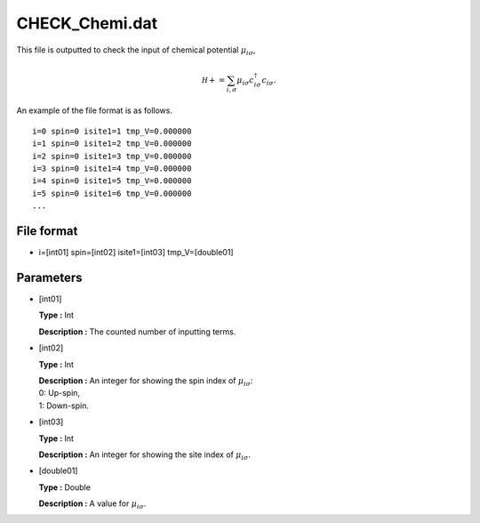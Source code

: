 .. highlight:: none

.. _Subsec:checkchemi:

CHECK_Chemi.dat
---------------

This file is outputted to check the input of chemical potential
:math:`\mu_{i\sigma}`,

.. math:: \mathcal H+=\sum_{i,\sigma} \mu_{i\sigma} c_{i\sigma}^{\dagger}c_{i\sigma}.

An example of the file format is as follows.

::

    i=0 spin=0 isite1=1 tmp_V=0.000000 
    i=1 spin=0 isite1=2 tmp_V=0.000000 
    i=2 spin=0 isite1=3 tmp_V=0.000000 
    i=3 spin=0 isite1=4 tmp_V=0.000000 
    i=4 spin=0 isite1=5 tmp_V=0.000000 
    i=5 spin=0 isite1=6 tmp_V=0.000000 
    ...

.. _file_format_20:

File format
~~~~~~~~~~~

*  i=[int01] spin=[int02] isite1=[int03] tmp_V=[double01]

.. _parameters_20:

Parameters
~~~~~~~~~~

*  [int01]

   **Type :** Int

   **Description :** The counted number of inputting terms.

*  [int02]

   **Type :** Int

   | **Description :** An integer for showing the spin index of
     :math:`\mu_{i\sigma}`:
   | 0: Up-spin,
   | 1: Down-spin.

*  [int03]

   **Type :** Int

   **Description :** An integer for showing the site index of
   :math:`\mu_{i\sigma}`.

*  [double01]

   **Type :** Double

   **Description :** A value for :math:`\mu_{i\sigma}`.

.. raw:: latex

   \newpage